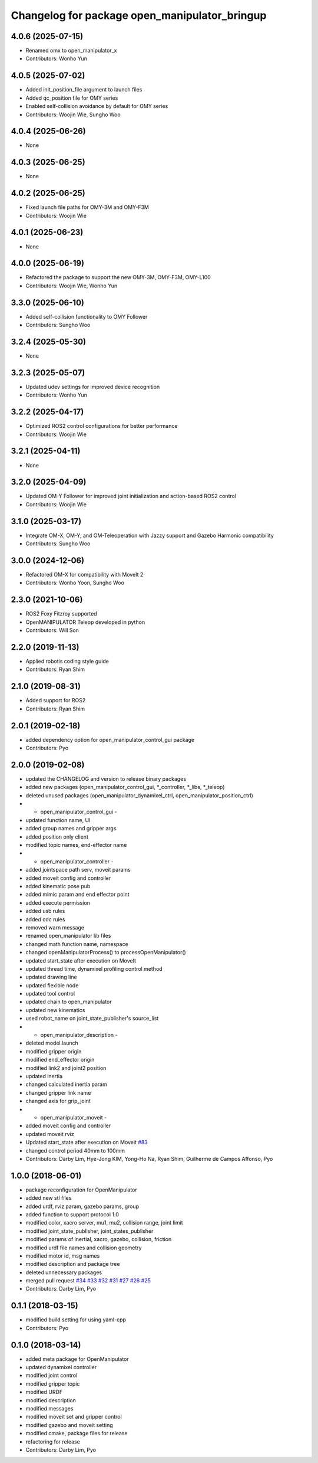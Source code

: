 ^^^^^^^^^^^^^^^^^^^^^^^^^^^^^^^^^^^^^^^^^^^^^^
Changelog for package open_manipulator_bringup
^^^^^^^^^^^^^^^^^^^^^^^^^^^^^^^^^^^^^^^^^^^^^^

4.0.6 (2025-07-15)
------------------
* Renamed omx to open_manipulator_x
* Contributors: Wonho Yun

4.0.5 (2025-07-02)
------------------
* Added init_position_file argument to launch files
* Added qc_position file for OMY series
* Enabled self-collision avoidance by default for OMY series
* Contributors: Woojin Wie, Sungho Woo

4.0.4 (2025-06-26)
------------------
* None

4.0.3 (2025-06-25)
------------------
* None

4.0.2 (2025-06-25)
------------------
* Fixed launch file paths for OMY-3M and OMY-F3M
* Contributors: Woojin Wie

4.0.1 (2025-06-23)
------------------
* None

4.0.0 (2025-06-19)
------------------
* Refactored the package to support the new OMY-3M, OMY-F3M, OMY-L100
* Contributors: Woojin Wie, Wonho Yun

3.3.0 (2025-06-10)
------------------
* Added self-collision functionality to OMY Follower
* Contributors: Sungho Woo

3.2.4 (2025-05-30)
------------------
* None

3.2.3 (2025-05-07)
------------------
* Updated udev settings for improved device recognition
* Contributors: Wonho Yun

3.2.2 (2025-04-17)
------------------
* Optimized ROS2 control configurations for better performance
* Contributors: Woojin Wie

3.2.1 (2025-04-11)
------------------
* None

3.2.0 (2025-04-09)
------------------
* Updated OM-Y Follower for improved joint initialization and action-based ROS2 control
* Contributors: Woojin Wie

3.1.0 (2025-03-17)
------------------
* Integrate OM-X, OM-Y, and OM-Teleoperation with Jazzy support and Gazebo Harmonic compatibility
* Contributors: Sungho Woo

3.0.0 (2024-12-06)
------------------
* Refactored OM-X for compatibility with MoveIt 2
* Contributors: Wonho Yoon, Sungho Woo

2.3.0 (2021-10-06)
------------------
* ROS2 Foxy Fitzroy supported
* OpenMANIPULATOR Teleop developed in python
* Contributors: Will Son

2.2.0 (2019-11-13)
------------------
* Applied robotis coding style guide
* Contributors: Ryan Shim

2.1.0 (2019-08-31)
------------------
* Added support for ROS2
* Contributors: Ryan Shim

2.0.1 (2019-02-18)
------------------
* added dependency option for open_manipulator_control_gui package
* Contributors: Pyo

2.0.0 (2019-02-08)
------------------
* updated the CHANGELOG and version to release binary packages
* added new packages (open_manipulator_control_gui, *_controller, *_libs, *_teleop)
* deleted unused packages (open_manipulator_dynamixel_ctrl, open_manipulator_position_ctrl)
* - open_manipulator_control_gui -
* updated function name, UI
* added group names and gripper args
* added position only client
* modified topic names, end-effector name
* - open_manipulator_controller -
* added jointspace path serv, moveit params
* added moveit config and controller
* added kinematic pose pub
* added mimic param and end effector point
* added execute permission
* added usb rules
* added cdc rules
* removed warn message
* renamed open_manipulator lib files
* changed math function name, namespace
* changed openManipulatorProcess() to processOpenManipulator()
* updated start_state after execution on MoveIt
* updated thread time, dynamixel profiling control method
* updated drawing line
* updated flexible node
* updated tool control
* updated chain to open_manipulator
* updated new kinematics
* used robot_name on joint_state_publisher's source_list
* - open_manipulator_description -
* deleted model.launch
* modified gripper origin
* modified end_effector origin
* modified link2 and joint2 position
* updated inertia
* changed calculated inertia param
* changed gripper link name
* changed axis for grip_joint
* - open_manipulator_moveit -
* added moveit config and controller
* updated moveit rviz
* Updated start_state after execution on Moveit `#83 <https://github.com/ROBOTIS-GIT/open_manipulator/issues/83>`_
* changed control period 40mm to 100mm
* Contributors: Darby Lim, Hye-Jong KIM, Yong-Ho Na, Ryan Shim, Guilherme de Campos Affonso, Pyo

1.0.0 (2018-06-01)
------------------
* package reconfiguration for OpenManipulator
* added new stl files
* added urdf, rviz param, gazebo params, group
* added function to support protocol 1.0
* modified color, xacro server, mu1, mu2, collision range, joint limit
* modified joint_state_publisher, joint_states_publisher
* modified params of inertial, xacro, gazebo, collision, friction
* modified urdf file names and collision geometry
* modified motor id, msg names
* modified description and package tree
* deleted unnecessary packages
* merged pull request `#34 <https://github.com/ROBOTIS-GIT/open_manipulator/issues/34>`_ `#33 <https://github.com/ROBOTIS-GIT/open_manipulator/issues/33>`_ `#32 <https://github.com/ROBOTIS-GIT/open_manipulator/issues/32>`_ `#31 <https://github.com/ROBOTIS-GIT/open_manipulator/issues/31>`_ `#27 <https://github.com/ROBOTIS-GIT/open_manipulator/issues/27>`_ `#26 <https://github.com/ROBOTIS-GIT/open_manipulator/issues/26>`_ `#25 <https://github.com/ROBOTIS-GIT/open_manipulator/issues/25>`_
* Contributors: Darby Lim, Pyo

0.1.1 (2018-03-15)
------------------
* modified build setting for using yaml-cpp
* Contributors: Pyo

0.1.0 (2018-03-14)
------------------
* added meta package for OpenManipulator
* updated dynamixel controller
* modified joint control
* modified gripper topic
* modified URDF
* modified description
* modified messages
* modified moveit set and gripper control
* modified gazebo and moveit setting
* modified cmake, package files for release
* refactoring for release
* Contributors: Darby Lim, Pyo
